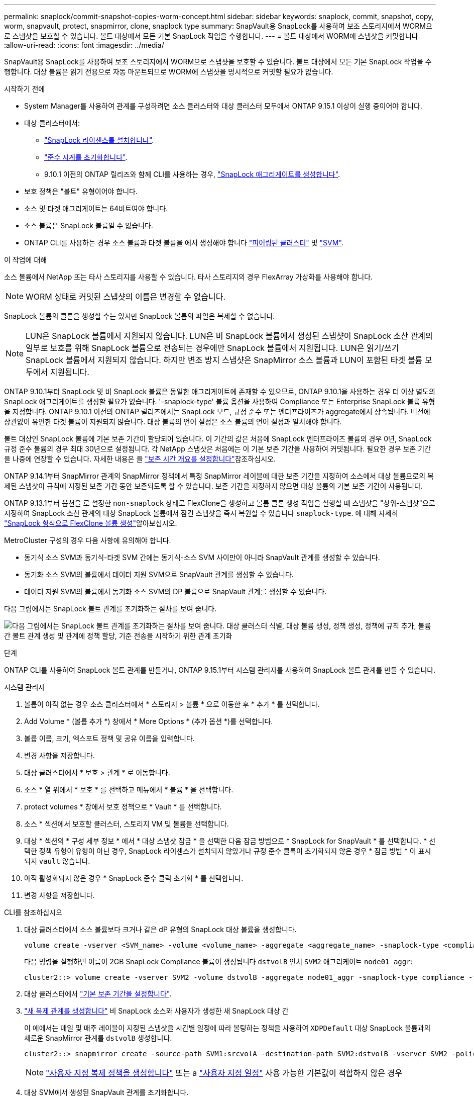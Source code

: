 ---
permalink: snaplock/commit-snapshot-copies-worm-concept.html 
sidebar: sidebar 
keywords: snaplock, commit, snapshot, copy, worm, snapvault, protect, snapmirror, clone, snaplock type 
summary: SnapVault용 SnapLock를 사용하여 보조 스토리지에서 WORM으로 스냅샷을 보호할 수 있습니다. 볼트 대상에서 모든 기본 SnapLock 작업을 수행합니다. 
---
= 볼트 대상에서 WORM에 스냅샷을 커밋합니다
:allow-uri-read: 
:icons: font
:imagesdir: ../media/


[role="lead"]
SnapVault용 SnapLock를 사용하여 보조 스토리지에서 WORM으로 스냅샷을 보호할 수 있습니다. 볼트 대상에서 모든 기본 SnapLock 작업을 수행합니다. 대상 볼륨은 읽기 전용으로 자동 마운트되므로 WORM에 스냅샷을 명시적으로 커밋할 필요가 없습니다.

.시작하기 전에
* System Manager를 사용하여 관계를 구성하려면 소스 클러스터와 대상 클러스터 모두에서 ONTAP 9.15.1 이상이 실행 중이어야 합니다.
* 대상 클러스터에서:
+
** link:../system-admin/install-license-task.html["SnapLock 라이센스를 설치합니다"].
** link:initialize-complianceclock-task.html["준수 시계를 초기화합니다"].
** 9.10.1 이전의 ONTAP 릴리즈와 함께 CLI를 사용하는 경우, link:create-snaplock-aggregate-task.html["SnapLock 애그리게이트를 생성합니다"].


* 보호 정책은 "볼트" 유형이어야 합니다.
* 소스 및 타겟 애그리게이트는 64비트여야 합니다.
* 소스 볼륨은 SnapLock 볼륨일 수 없습니다.
* ONTAP CLI를 사용하는 경우 소스 볼륨과 타겟 볼륨을 에서 생성해야 합니다 link:../peering/create-cluster-relationship-93-later-task.html["피어링된 클러스터"] 및 link:../peering/create-intercluster-svm-peer-relationship-93-later-task.html["SVM"].


.이 작업에 대해
소스 볼륨에서 NetApp 또는 타사 스토리지를 사용할 수 있습니다. 타사 스토리지의 경우 FlexArray 가상화를 사용해야 합니다.


NOTE: WORM 상태로 커밋된 스냅샷의 이름은 변경할 수 없습니다.

SnapLock 볼륨의 클론을 생성할 수는 있지만 SnapLock 볼륨의 파일은 복제할 수 없습니다.


NOTE: LUN은 SnapLock 볼륨에서 지원되지 않습니다. LUN은 비 SnapLock 볼륨에서 생성된 스냅샷이 SnapLock 소산 관계의 일부로 보호를 위해 SnapLock 볼륨으로 전송되는 경우에만 SnapLock 볼륨에서 지원됩니다. LUN은 읽기/쓰기 SnapLock 볼륨에서 지원되지 않습니다. 하지만 변조 방지 스냅샷은 SnapMirror 소스 볼륨과 LUN이 포함된 타겟 볼륨 모두에서 지원됩니다.

ONTAP 9.10.1부터 SnapLock 및 비 SnapLock 볼륨은 동일한 애그리게이트에 존재할 수 있으므로, ONTAP 9.10.1을 사용하는 경우 더 이상 별도의 SnapLock 애그리게이트를 생성할 필요가 없습니다. '-snaplock-type' 볼륨 옵션을 사용하여 Compliance 또는 Enterprise SnapLock 볼륨 유형을 지정합니다. ONTAP 9.10.1 이전의 ONTAP 릴리즈에서는 SnapLock 모드, 규정 준수 또는 엔터프라이즈가 aggregate에서 상속됩니다. 버전에 상관없이 유연한 타겟 볼륨이 지원되지 않습니다. 대상 볼륨의 언어 설정은 소스 볼륨의 언어 설정과 일치해야 합니다.

볼트 대상인 SnapLock 볼륨에 기본 보존 기간이 할당되어 있습니다. 이 기간의 값은 처음에 SnapLock 엔터프라이즈 볼륨의 경우 0년, SnapLock 규정 준수 볼륨의 경우 최대 30년으로 설정됩니다. 각 NetApp 스냅샷은 처음에는 이 기본 보존 기간을 사용하여 커밋됩니다. 필요한 경우 보존 기간을 나중에 연장할 수 있습니다. 자세한 내용은 을 link:set-retention-period-task.html["보존 시간 개요를 설정합니다"]참조하십시오.

ONTAP 9.14.1부터 SnapMirror 관계의 SnapMirror 정책에서 특정 SnapMirror 레이블에 대한 보존 기간을 지정하여 소스에서 대상 볼륨으로의 복제된 스냅샷이 규칙에 지정된 보존 기간 동안 보존되도록 할 수 있습니다. 보존 기간을 지정하지 않으면 대상 볼륨의 기본 보존 기간이 사용됩니다.

ONTAP 9.13.1부터 옵션을 로 설정한 `non-snaplock` 상태로 FlexClone을 생성하고 볼륨 클론 생성 작업을 실행할 때 스냅샷을 "상위-스냅샷"으로 지정하여 SnapLock 소산 관계의 대상 SnapLock 볼륨에서 잠긴 스냅샷을 즉시 복원할 수 있습니다 `snaplock-type`. 에 대해 자세히 link:../volumes/create-flexclone-task.html?q=volume+clone["SnapLock 형식으로 FlexClone 볼륨 생성"]알아보십시오.

MetroCluster 구성의 경우 다음 사항에 유의해야 합니다.

* 동기식 소스 SVM과 동기식-타겟 SVM 간에는 동기식-소스 SVM 사이만이 아니라 SnapVault 관계를 생성할 수 있습니다.
* 동기화 소스 SVM의 볼륨에서 데이터 지원 SVM으로 SnapVault 관계를 생성할 수 있습니다.
* 데이터 지원 SVM의 볼륨에서 동기화 소스 SVM의 DP 볼륨으로 SnapVault 관계를 생성할 수 있습니다.


다음 그림에서는 SnapLock 볼트 관계를 초기화하는 절차를 보여 줍니다.

image:snapvault-steps-clustered.gif["다음 그림에서는 SnapLock 볼트 관계를 초기화하는 절차를 보여 줍니다. 대상 클러스터 식별, 대상 볼륨 생성, 정책 생성, 정책에 규칙 추가, 볼륨 간 볼트 관계 생성 및 관계에 정책 할당, 기준 전송을 시작하기 위한 관계 초기화"]

.단계
ONTAP CLI를 사용하여 SnapLock 볼트 관계를 만들거나, ONTAP 9.15.1부터 시스템 관리자를 사용하여 SnapLock 볼트 관계를 만들 수 있습니다.

[role="tabbed-block"]
====
.시스템 관리자
--
. 볼륨이 아직 없는 경우 소스 클러스터에서 * 스토리지 > 볼륨 * 으로 이동한 후 * 추가 * 를 선택합니다.
. Add Volume * (볼륨 추가 *) 창에서 * More Options * (추가 옵션 *)를 선택합니다.
. 볼륨 이름, 크기, 엑스포트 정책 및 공유 이름을 입력합니다.
. 변경 사항을 저장합니다.
. 대상 클러스터에서 * 보호 > 관계 * 로 이동합니다.
. 소스 * 열 위에서 * 보호 * 를 선택하고 메뉴에서 * 볼륨 * 을 선택합니다.
. protect volumes * 창에서 보호 정책으로 * Vault * 를 선택합니다.
. 소스 * 섹션에서 보호할 클러스터, 스토리지 VM 및 볼륨을 선택합니다.
. 대상 * 섹션의 * 구성 세부 정보 * 에서 * 대상 스냅샷 잠금 * 을 선택한 다음 잠금 방법으로 * SnapLock for SnapVault * 를 선택합니다. * 선택한 정책 유형이 유형이 아닌 경우, SnapLock 라이센스가 설치되지 않았거나 규정 준수 클록이 초기화되지 않은 경우 * 잠금 방법 * 이 표시되지 `vault` 않습니다.
. 아직 활성화되지 않은 경우 * SnapLock 준수 클럭 초기화 * 를 선택합니다.
. 변경 사항을 저장합니다.


--
--
.CLI를 참조하십시오
. 대상 클러스터에서 소스 볼륨보다 크거나 같은 dP 유형의 SnapLock 대상 볼륨을 생성합니다.
+
[source, cli]
----
volume create -vserver <SVM_name> -volume <volume_name> -aggregate <aggregate_name> -snaplock-type <compliance|enterprise> -type DP -size <size>
----
+
다음 명령을 실행하면 이름이 2GB SnapLock Compliance 볼륨이 생성됩니다 `dstvolB` 인치 `SVM2` 애그리케이트 `node01_aggr`:

+
[listing]
----
cluster2::> volume create -vserver SVM2 -volume dstvolB -aggregate node01_aggr -snaplock-type compliance -type DP -size 2GB
----
. 대상 클러스터에서 link:set-retention-period-task.html["기본 보존 기간을 설정합니다"].
. link:../data-protection/create-replication-relationship-task.html["새 복제 관계를 생성합니다"] 비 SnapLock 소스와 사용자가 생성한 새 SnapLock 대상 간
+
이 예에서는 매일 및 매주 레이블이 지정된 스냅샷을 시간별 일정에 따라 볼팅하는 정책을 사용하여 `XDPDefault` 대상 SnapLock 볼륨과의 새로운 SnapMirror 관계를 `dstvolB` 생성합니다.

+
[listing]
----
cluster2::> snapmirror create -source-path SVM1:srcvolA -destination-path SVM2:dstvolB -vserver SVM2 -policy XDPDefault -schedule hourly
----
+

NOTE: link:../data-protection/create-custom-replication-policy-concept.html["사용자 지정 복제 정책을 생성합니다"] 또는 a link:../data-protection/create-replication-job-schedule-task.html["사용자 지정 일정"] 사용 가능한 기본값이 적합하지 않은 경우

. 대상 SVM에서 생성된 SnapVault 관계를 초기화합니다.
+
[source, cli]
----
snapmirror initialize -destination-path <destination_path>
----
+
다음 명령을 실행하면 'VM1'의 소스 볼륨 'rcvolA'와 'VM2'의 대상 볼륨 'dstvolB'의 관계가 초기화됩니다.

+
[listing]
----
cluster2::> snapmirror initialize -destination-path SVM2:dstvolB
----
. 관계가 초기화되고 유휴 상태가 되면 대상에서 명령을 사용하여 `snapshot show` 복제된 스냅샷에 적용되는 SnapLock 만료 시간을 확인합니다.
+
이 예에서는 SnapMirror 레이블과 SnapLock 만료 날짜가 있는 볼륨의 스냅숏을 `dstvolB` 나열합니다.

+
[listing]
----
cluster2::> snapshot show -vserver SVM2 -volume dstvolB -fields snapmirror-label, snaplock-expiry-time
----


--
====
.관련 정보
* https://docs.netapp.com/us-en/ontap-system-manager-classic/peering/index.html["클러스터 및 SVM 피어링"^]
* https://docs.netapp.com/us-en/ontap-system-manager-classic/volume-backup-snapvault/index.html["SnapVault를 사용한 볼륨 백업"]
* link:https://docs.netapp.com/us-en/ontap-cli/snapmirror-initialize.html["SnapMirror 초기화"^]

